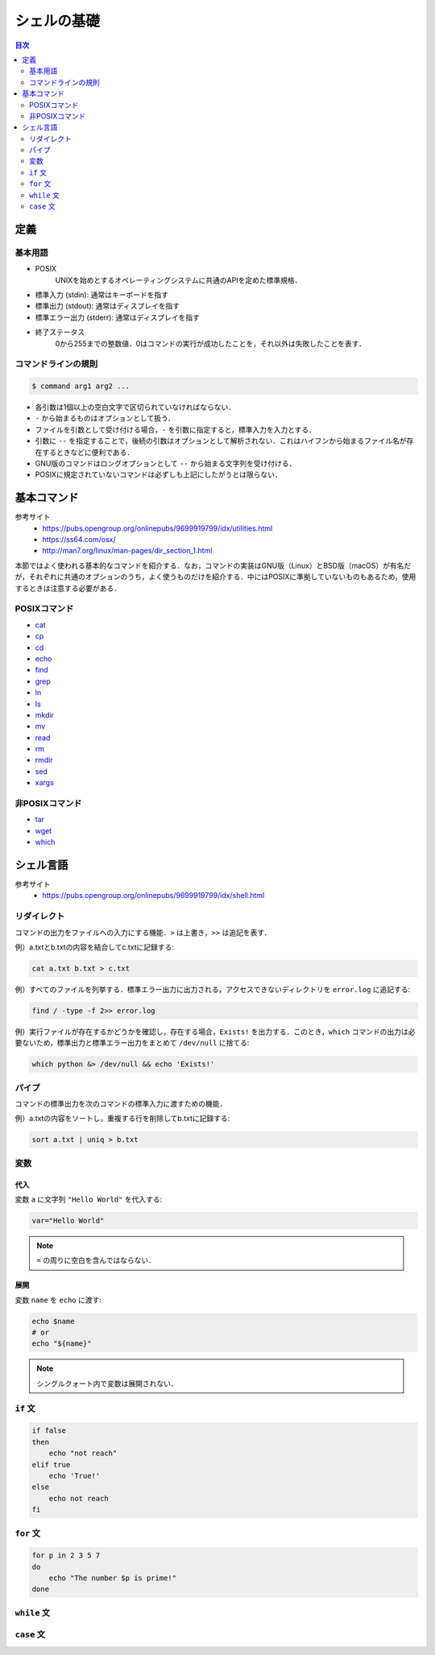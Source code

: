 シェルの基礎
============

.. contents:: 目次
    :depth: 2

定義
----

基本用語
~~~~~~~~

-  POSIX
        UNIXを始めとするオペレーティングシステムに共通のAPIを定めた標準規格．
- 標準入力 (stdin): 通常はキーボードを指す
- 標準出力 (stdout): 通常はディスプレイを指す
- 標準エラー出力 (stderr): 通常はディスプレイを指す
- 終了ステータス
        0から255までの整数値．0はコマンドの実行が成功したことを，それ以外は失敗したことを表す．

コマンドラインの規則
~~~~~~~~~~~~~~~~~~~~

.. code:: shell

   $ command arg1 arg2 ...

-  各引数は1個以上の空白文字で区切られていなければならない．
-  ``-`` から始まるものはオプションとして扱う．
-  ファイルを引数として受け付ける場合，``-`` を引数に指定すると，標準入力を入力とする．
-  引数に ``--`` を指定することで，後続の引数はオプションとして解析されない．これはハイフンから始まるファイル名が存在するときなどに便利である．
-  GNU版のコマンドはロングオプションとして ``--`` から始まる文字列を受け付ける．
-  POSIXに規定されていないコマンドは必ずしも上記にしたがうとは限らない．

基本コマンド
------------

参考サイト
    - `<https://pubs.opengroup.org/onlinepubs/9699919799/idx/utilities.html>`_
    - `<https://ss64.com/osx/>`_
    - `<http://man7.org/linux/man-pages/dir_section_1.html>`_

本節ではよく使われる基本的なコマンドを紹介する．なお，コマンドの実装はGNU版（Linux）とBSD版（macOS）が有名だが，それぞれに共通のオプションのうち，よく使うものだけを紹介する．中にはPOSIXに準拠していないものもあるため，使用するときは注意する必要がある．

POSIXコマンド
~~~~~~~~~~~~~

- `cat <shell-commands/cat.rst>`_
- `cp <shell-commands/cp.rst>`_
- `cd <shell-commands/cd.rst>`_
- `echo <shell-commands/echo.rst>`_
- `find <shell-commands/find.rst>`_
- `grep <shell-commands/grep.rst>`_
- `ln <shell-commands/ln.rst>`_
- `ls <shell-commands/ls.rst>`_
- `mkdir <shell-commands/mkdir.rst>`_
- `mv <shell-commands/mv.rst>`_
- `read <shell-commands/read.rst>`_
- `rm <shell-commands/rm.rst>`_
- `rmdir <shell-commands/rmdir.rst>`_
- `sed <shell-commands/sed.rst>`_
- `xargs <shell-commands/xargs.rst>`_

非POSIXコマンド
~~~~~~~~~~~~~~~

- `tar <shell-commands/tar.rst>`_
- `wget <shell-commands/wget.rst>`_
- `which <shell-commands/which.rst>`_

シェル言語
----------

参考サイト
    - `<https://pubs.opengroup.org/onlinepubs/9699919799/idx/shell.html>`_

リダイレクト
~~~~~~~~~~~~

コマンドの出力をファイルへの入力にする機能．``>`` は上書き，``>>`` は追記を表す．

例）a.txtとb.txtの内容を結合してc.txtに記録する:

.. code:: shell

    cat a.txt b.txt > c.txt

例）すべてのファイルを列挙する．標準エラー出力に出力される，アクセスできないディレクトリを ``error.log`` に追記する:

.. code:: shell

    find / -type -f 2>> error.log

例）実行ファイルが存在するかどうかを確認し，存在する場合，``Exists!`` を出力する．このとき，``which`` コマンドの出力は必要ないため，標準出力と標準エラー出力をまとめて ``/dev/null`` に捨てる:

.. code:: shell

    which python &> /dev/null && echo 'Exists!'

パイプ
~~~~~~

コマンドの標準出力を次のコマンドの標準入力に渡すための機能．

例）a.txtの内容をソートし，重複する行を削除してb.txtに記録する:

.. code:: shell

    sort a.txt | uniq > b.txt

変数
~~~~

代入
^^^^

変数 ``a`` に文字列 ``"Hello World"`` を代入する:

.. code:: shell

    var="Hello World"

.. note:: ``=`` の周りに空白を含んではならない．

展開
^^^^

変数 ``name`` を ``echo`` に渡す:

.. code:: shell

    echo $name
    # or
    echo "${name}"

.. note:: シングルクォート内で変数は展開されない．

``if`` 文
~~~~~~~~~

.. code:: shell

    if false
    then
        echo "not reach"
    elif true
        echo 'True!'
    else
        echo not reach
    fi

``for`` 文
~~~~~~~~~~

.. code:: shell

    for p in 2 3 5 7
    do
        echo "The number $p is prime!"
    done

``while`` 文
~~~~~~~~~~~~

``case`` 文
~~~~~~~~~~~
